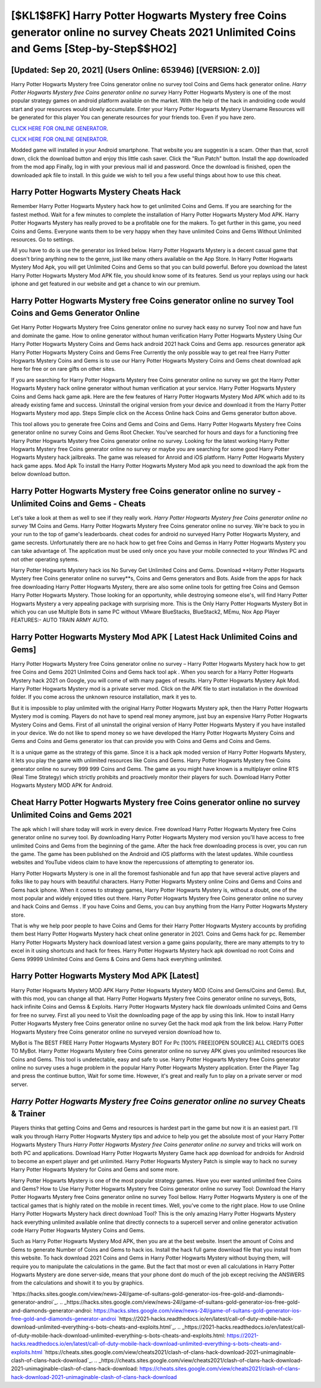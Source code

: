 [$KL1$8FK] Harry Potter Hogwarts Mystery free Coins generator online no survey Cheats 2021 Unlimited Coins and Gems [Step-by-Step$$HO2]
=========

[Updated: Sep 20, 2021] (Users Online: 653946) [(VERSION: 2.0)]
---------

Harry Potter Hogwarts Mystery free Coins generator online no survey tool Coins and Gems hack generator online. *Harry Potter Hogwarts Mystery free Coins generator online no survey* Harry Potter Hogwarts Mystery is one of the most popular strategy games on android platform available on the market.  With the help of the hack in androiding code would start and your resources would slowly accumulate. Enter your Harry Potter Hogwarts Mystery Username Resources will be generated for this player You can generate resources for your friends too.  Even if you have zero.

`CLICK HERE FOR ONLINE GENERATOR`_.

.. _CLICK HERE FOR ONLINE GENERATOR: http://topdld.xyz/8f0cded

`CLICK HERE FOR ONLINE GENERATOR`_.

.. _CLICK HERE FOR ONLINE GENERATOR: http://topdld.xyz/8f0cded

Modded game will installed in your Android smartphone. That website you are suggestin is a scam. Other than that, scroll down, click the download button and enjoy this little cash saver. Click the "Run Patch" button.  Install the app downloaded from the mod app Finally, log in with your previous mail id and password. Once the download is finished, open the downloaded apk file to install.  In this guide we wish to tell you a few useful things about how to use this cheat.

Harry Potter Hogwarts Mystery Cheats Hack
---------

Remember Harry Potter Hogwarts Mystery hack how to get unlimited Coins and Gems.  If you are searching for the fastest method. Wait for a few minutes to complete the installation of Harry Potter Hogwarts Mystery Mod APK. Harry Potter Hogwarts Mystery has really proved to be a profitable one for the makers.  To get further in this game, you need Coins and Gems. Everyone wants them to be very happy when they have unlimited Coins and Gems Without Unlimited resources.  Go to settings.

All you have to do is use the generator ios linked below.  Harry Potter Hogwarts Mystery is a decent casual game that doesn't bring anything new to the genre, just like many others available on the App Store.  In Harry Potter Hogwarts Mystery Mod Apk, you will get Unlimited Coins and Gems so that you can build powerful. Before you download the latest Harry Potter Hogwarts Mystery Mod APK file, you should know some of its features.  Send us your replays using our hack iphone and get featured in our website and get a chance to win our premium.


Harry Potter Hogwarts Mystery free Coins generator online no survey Tool Coins and Gems Generator Online
---------

Get Harry Potter Hogwarts Mystery free Coins generator online no survey hack easy no survey Tool now and have fun and dominate the game.  How to online generator without human verification Harry Potter Hogwarts Mystery Using Our Harry Potter Hogwarts Mystery Coins and Gems hack android 2021 hack Coins and Gems app. resources generator apk Harry Potter Hogwarts Mystery Coins and Gems Free Currently the only possible way to get real free Harry Potter Hogwarts Mystery Coins and Gems is to use our Harry Potter Hogwarts Mystery Coins and Gems cheat download apk here for free or on rare gifts on other sites.

If you are searching for ‎Harry Potter Hogwarts Mystery free Coins generator online no survey we got the ‎Harry Potter Hogwarts Mystery hack online generator without human verification at your service.  Harry Potter Hogwarts Mystery Coins and Gems hack game apk.  Here are the few features of Harry Potter Hogwarts Mystery Mod APK which add to its already existing fame and success.  Uninstall the original version from your device and download it from the Harry Potter Hogwarts Mystery mod app.  Steps Simple click on the Access Online hack Coins and Gems generator button above.

This tool allows you to generate free Coins and Gems and Coins and Gems.  Harry Potter Hogwarts Mystery free Coins generator online no survey Coins and Gems Root Checker. You've searched for hours and days for a functioning free Harry Potter Hogwarts Mystery free Coins generator online no survey.  Looking for the latest working Harry Potter Hogwarts Mystery free Coins generator online no survey or maybe you are searching for some good Harry Potter Hogwarts Mystery hack jailbreaks.  The game was released for Anroid and iOS platform. Harry Potter Hogwarts Mystery hack game apps.  Mod Apk To install the Harry Potter Hogwarts Mystery Mod apk you need to download the apk from the below download button.

Harry Potter Hogwarts Mystery free Coins generator online no survey - Unlimited Coins and Gems - Cheats
---------

Let's take a look at them as well to see if they really work.  *Harry Potter Hogwarts Mystery free Coins generator online no survey* 1M Coins and Gems. Harry Potter Hogwarts Mystery free Coins generator online no survey.  We're back to you in your run to the top of game's leaderboards. cheat codes for android no surveyed Harry Potter Hogwarts Mystery, and game secrests.  Unfortunately there are no hack how to get free Coins and Gemss in Harry Potter Hogwarts Mystery you can take advantage of.  The application must be used only once you have your mobile connected to your Windws PC and not other operating sytems.

Harry Potter Hogwarts Mystery hack ios No Survey Get Unlimited Coins and Gems.  Download **Harry Potter Hogwarts Mystery free Coins generator online no survey**s, Coins and Gems generators and Bots.  Aside from the apps for hack free downloading Harry Potter Hogwarts Mystery, there are also some online tools for getting free Coins and Gemson Harry Potter Hogwarts Mystery.  Those looking for an opportunity, while destroying someone else's, will find Harry Potter Hogwarts Mystery a very appealing package with surprising more. This is the Only Harry Potter Hogwarts Mystery Bot in which you can use Multiple Bots in same PC without VMware BlueStacks, BlueStack2, MEmu, Nox App Player FEATURES:- AUTO TRAIN ARMY AUTO.

Harry Potter Hogwarts Mystery Mod APK [ Latest Hack Unlimited Coins and Gems]
---------

Harry Potter Hogwarts Mystery free Coins generator online no survey – Harry Potter Hogwarts Mystery hack how to get free Coins and Gems 2021 Unlimited Coins and Gems hack tool apk . When you search for a Harry Potter Hogwarts Mystery hack 2021 on Google, you will come of with many pages of results. Harry Potter Hogwarts Mystery Apk Mod.  Harry Potter Hogwarts Mystery mod is a private server mod. Click on the APK file to start installation in the download folder. If you come across the unknown resource installation, mark it yes to.

But it is impossible to play unlimited with the original Harry Potter Hogwarts Mystery apk, then the Harry Potter Hogwarts Mystery mod is coming.  Players do not have to spend real money anymore, just buy an expensive Harry Potter Hogwarts Mystery Coins and Gems.  First of all uninstall the original version of Harry Potter Hogwarts Mystery if you have installed in your device.  We do not like to spend money so we have developed the Harry Potter Hogwarts Mystery Coins and Gems and Coins and Gems generator ios that can provide you with Coins and Gems and Coins and Gems.

It is a unique game as the strategy of this game.  Since it is a hack apk moded version of Harry Potter Hogwarts Mystery, it lets you play the game with unlimited resources like Coins and Gems.  Harry Potter Hogwarts Mystery free Coins generator online no survey 999 999 Coins and Gems.  The game as you might have known is a multiplayer online RTS (Real Time Strategy) which strictly prohibits and proactively monitor their players for such. Download Harry Potter Hogwarts Mystery MOD APK for Android.

Cheat Harry Potter Hogwarts Mystery free Coins generator online no survey Unlimited Coins and Gems 2021
---------

The apk which I will share today will work in every device.  Free download Harry Potter Hogwarts Mystery free Coins generator online no survey tool.  By downloading Harry Potter Hogwarts Mystery mod version you'll have access to free unlimited Coins and Gems from the beginning of the game.  After the hack free downloading process is over, you can run the game. The game has been published on the Android and iOS platforms with the latest updates.  While countless websites and YouTube videos claim to have know the repercussions of attempting to generator ios.

Harry Potter Hogwarts Mystery is one in all the foremost fashionable and fun app that have several active players and folks like to pay hours with beautiful characters.  Harry Potter Hogwarts Mystery online Coins and Gems and Coins and Gems hack iphone.  When it comes to strategy games, Harry Potter Hogwarts Mystery is, without a doubt, one of the most popular and widely enjoyed titles out there.  Harry Potter Hogwarts Mystery free Coins generator online no survey and hack Coins and Gemss .  If you have Coins and Gems, you can buy anything from the Harry Potter Hogwarts Mystery store.

That is why we help poor people to have Coins and Gems for their Harry Potter Hogwarts Mystery accounts by profiding them best Harry Potter Hogwarts Mystery hack cheat online generator in 2021.  Coins and Gems hack for pc.   Remember Harry Potter Hogwarts Mystery hack download latest version a game gains popularity, there are many attempts to try to excel in it using shortcuts and hack for frees.  Harry Potter Hogwarts Mystery hack apk download no root Coins and Gems 99999 Unlimited Coins and Gems & Coins and Gems hack everything unlimited.

Harry Potter Hogwarts Mystery Mod APK [Latest]
---------

Harry Potter Hogwarts Mystery MOD APK Harry Potter Hogwarts Mystery MOD (Coins and Gems/Coins and Gems).  But, with this mod, you can change all that. Harry Potter Hogwarts Mystery free Coins generator online no surveys, Bots, hack infinite Coins and Gemss & Exploits.  Harry Potter Hogwarts Mystery hack file downloads unlimited Coins and Gems for free no survey.  First all you need to Visit the downloading page of the app by using this link.  How to install Harry Potter Hogwarts Mystery free Coins generator online no survey Get the hack mod apk from the link below.  Harry Potter Hogwarts Mystery free Coins generator online no surveyed version download how to.

MyBot is The BEST FREE Harry Potter Hogwarts Mystery BOT For Pc [100% FREE][OPEN SOURCE] ALL CREDITS GOES TO MyBot. Harry Potter Hogwarts Mystery free Coins generator online no survey APK gives you unlimited resources like Coins and Gems. This tool is undetectable, easy and safe to use.  Harry Potter Hogwarts Mystery free Coins generator online no survey uses a huge problem in the popular Harry Potter Hogwarts Mystery application.  Enter the Player Tag and press the continue button, Wait for some time. However, it's great and really fun to play on a private server or mod server.

*Harry Potter Hogwarts Mystery free Coins generator online no survey* Cheats & Trainer
---------

Players thinks that getting Coins and Gems and resources is hardest part in the game but now it is an easiest part.  I'll walk you through Harry Potter Hogwarts Mystery tips and advice to help you get the absolute most of your Harry Potter Hogwarts Mystery Thurs *Harry Potter Hogwarts Mystery free Coins generator online no survey* and tricks will work on both PC and applications. Download Harry Potter Hogwarts Mystery Game hack app download for androids for Android to become an expert player and get unlimited.  Harry Potter Hogwarts Mystery Patch is simple way to hack no survey Harry Potter Hogwarts Mystery for Coins and Gems and some more.

Harry Potter Hogwarts Mystery is one of the most popular strategy games. Have you ever wanted unlimited free Coins and Gems?  How to Use Harry Potter Hogwarts Mystery free Coins generator online no survey Tool: Download the Harry Potter Hogwarts Mystery free Coins generator online no survey Tool bellow.  Harry Potter Hogwarts Mystery is one of the tactical games that is highly rated on the mobile in recent times.  Well, you've come to the right place.  How to use Online Harry Potter Hogwarts Mystery hack direct download Tool? This is the only amazing Harry Potter Hogwarts Mystery hack everything unlimited available online that directly connects to a supercell server and online generator activation code Harry Potter Hogwarts Mystery Coins and Gems.

Such as Harry Potter Hogwarts Mystery Mod APK, then you are at the best website.  Insert the amount of Coins and Gems to generate Number of Coins and Gems to hack ios.  Install the hack full game download file that you install from this website.  To hack download 2021 Coins and Gems in Harry Potter Hogwarts Mystery without buying them, will require you to manipulate the calculations in the game. But the fact that most or even all calculations in Harry Potter Hogwarts Mystery are done server-side, means that your phone dont do much of the job except reciving the ANSWERS from the calculations and showit it to you by graphics.

`https://hacks.sites.google.com/view/news-24l/game-of-sultans-gold-generator-ios-free-gold-and-diamonds-generator-androi`_.
.. _https://hacks.sites.google.com/view/news-24l/game-of-sultans-gold-generator-ios-free-gold-and-diamonds-generator-androi: https://hacks.sites.google.com/view/news-24l/game-of-sultans-gold-generator-ios-free-gold-and-diamonds-generator-androi
`https://2021-hacks.readthedocs.io/en/latest/call-of-duty-mobile-hack-download-unlimited-everything-s-bots-cheats-and-exploits.html`_.
.. _https://2021-hacks.readthedocs.io/en/latest/call-of-duty-mobile-hack-download-unlimited-everything-s-bots-cheats-and-exploits.html: https://2021-hacks.readthedocs.io/en/latest/call-of-duty-mobile-hack-download-unlimited-everything-s-bots-cheats-and-exploits.html
`https://cheats.sites.google.com/view/cheats2021/clash-of-clans-hack-download-2021-unimaginable-clash-of-clans-hack-download`_.
.. _https://cheats.sites.google.com/view/cheats2021/clash-of-clans-hack-download-2021-unimaginable-clash-of-clans-hack-download: https://cheats.sites.google.com/view/cheats2021/clash-of-clans-hack-download-2021-unimaginable-clash-of-clans-hack-download